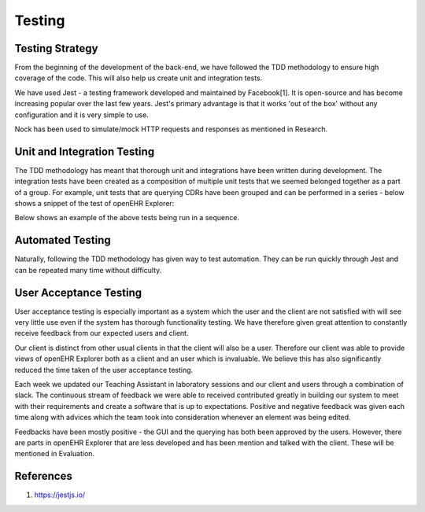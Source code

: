 Testing
=======

Testing Strategy
----------------
From the beginning of the development of the back-end, we have followed the TDD methodology to ensure high coverage of the code.
This will also help us create unit and integration tests.

We have used Jest - a testing framework developed and maintained by Facebook[1]. It is open-source and has become increasing popular
over the last few years. Jest's primary advantage is that it works 'out of the box' without any configuration and it is very 
simple to use.

Nock has been used to simulate/mock HTTP requests and responses as mentioned in Research.


Unit and Integration Testing
----------------------------
The TDD methodology has meant that thorough unit and integrations have been written during development. The integration tests
have been created as a composition of multiple unit tests that we seemed belonged together as a part of a group. For example, unit
tests that are querying CDRs have been grouped and can be performed in a series - below shows a snippet of the test of openEHR Explorer:

.. image:: images/testSnippet.png

Below shows an example of the above tests being run in a sequence.

.. image:: images/prototype_travis_butdaniellaptop.png


Automated Testing
-----------------
Naturally, following the TDD methodology has given way to test automation. They can be run quickly through Jest and can be repeated
many time without difficulty. 

User Acceptance Testing
-----------------------
User acceptance testing is especially important as a system which the user and the client are not satisfied with will see very little
use even if the system has thorough functionality testing. We have therefore given great attention to constantly receive feedback from
our expected users and client.

Our client is distinct from other usual clients in that the client will also be a user. Therefore our client was able to provide views of
openEHR Explorer both as a client and an user which is invaluable. We believe this has also significantly reduced the time taken of
the user acceptance testing.

Each week we updated our Teaching Assistant in laboratory sessions and our client and users through a combination of slack.
The continuous stream of feedback we were able to received contributed greatly in building our system to meet with their requirements
and create a software that is up to expectations. Positive and negative feedback was given each time along with advices which
the team took into consideration whenever an element was being edited.

Feedbacks have been mostly positive - the GUI and the querying has both been approved by the users. However, there are parts in
openEHR Explorer that are less developed and has been mention and talked with the client. These will be mentioned in Evaluation.

References
----------
1. https://jestjs.io/
